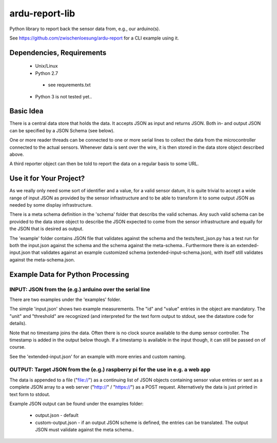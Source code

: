 ardu-report-lib
===============

.. image:: https://travis-ci.org/zwischenloesung/ardu-report-lib.svg?branch=master
       :target: https://travis-ci.org/zwischenloesung/ardu-report-lib

Python library to report back the sensor data from, e.g., our arduino(s).

See https://github.com/zwischenloesung/ardu-report for a CLI example using it.

Dependencies, Requirements
--------------------------

 * Unix/Linux

 * Python 2.7

  - see requrements.txt

 * Python 3 is not tested yet..

Basic Idea
----------

There is a central data store that holds the data. It accepts JSON as input and returns JSON. Both in- and
output JSON can be specified by a JSON Schema (see below).

One or more reader threads can be connected to one or more serial lines to collect the data from the
microcontroller connected to the actual sensors. Whenever data is sent over the wire, it is then stored
in the data store object described above.

A third reporter object can then be told to report the data on a regular basis to some URL.


Use it for Your Project?
------------------------

As we really only
need some sort of identifier and a value,
for a valid sensor datum, it is quite trivial to accept
a wide range of input JSON as provided by the sensor infrastructure
and to be able to transform
it to some output JSON as needed by some display infrastructure.

There is a meta schema definition in the 'schema' folder that
describs the valid schemas. Any such valid schema can be provided
to the data store object to describe the JSON expected to
come from the sensor infrastructure and equally for the JSON
that is desired as output.

The 'example' folder contains JSON file that
validates against the schema and the tests/test\_json.py has
a test run for both the input.json against the schema and the
schema against the meta-schema.. Furthermore there is an
extended-input.json that validates against an example
customized schema (extended-input-schema.json), with itself
still validates against the meta-schema.json.


Example Data for Python Processing
----------------------------------

INPUT: JSON from the (e.g.) arduino over the serial line
~~~~~~~~~~~~~~~~~~~~~~~~~~~~~~~~~~~~~~~~~~~~~~~~~~~~~~~~

There are two examples under the 'examples' folder.

The simple 'input.json'
shows two example measurements.
The "id" and "value" entries in the object are
mandatory. The "unit" and "threshold" are recognized
(and interpreted for the text form output to stdout, see the datastore
code for details).

Note that no timestamp joins the data. Often there is no
clock source available to the dump sensor controller. The timestamp
is added in the output below though. If a timestamp is available
in the input though, it can still be passed on of course.

See the 'extended-input.json' for an example with
more enries and custom naming.


OUTPUT: Target JSON from the (e.g.) raspberry pi for the use in e.g. a web app
~~~~~~~~~~~~~~~~~~~~~~~~~~~~~~~~~~~~~~~~~~~~~~~~~~~~~~~~~~~~~~~~~~~~~~~~~~~~~~

The data is appended to a file ("file://") as
a continuing list of JSON objects containing sensor value entries or
sent as a complete JSON array to a web server ("http://" / "https://")
as a POST request. Alternatively the data is just printed in
text form to stdout.

Example JSON output can be found under the examples folder:

 * output.json - default

 * custom-output.json - if an output JSON scheme is defined, the
   entries can be translated. The output JSON must validate against
   the meta schema..

